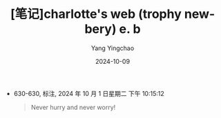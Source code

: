 #+TITLE:  [笔记]charlotte's web (trophy newbery) e. b
#+AUTHOR: Yang Yingchao
#+DATE:   2024-10-09
#+OPTIONS:  ^:nil H:5 num:t toc:2 \n:nil ::t |:t -:t f:t *:t tex:t d:(HIDE) tags:not-in-toc
#+STARTUP:  align nodlcheck oddeven lognotestate
#+SEQ_TODO: TODO(t) INPROGRESS(i) WAITING(w@) | DONE(d) CANCELED(c@)
#+LANGUAGE: en
#+TAGS:     noexport(n)
#+EXCLUDE_TAGS: noexport
#+FILETAGS: :Charlotte's_:note:ireader:

- 630-630, 标注, 2024 年 10 月 1 日星期二 下午 10:15:12
  # note_md5: 25e8b8b301f04db56e236f782525959b
  #+BEGIN_QUOTE
  Never hurry and never worry!
  #+END_QUOTE
